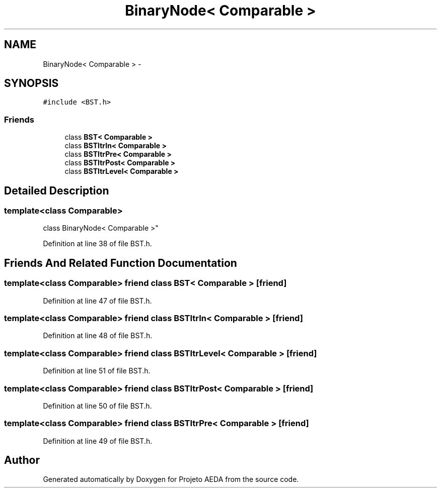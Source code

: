 .TH "BinaryNode< Comparable >" 3 "Tue Dec 27 2016" "Version 2" "Projeto AEDA" \" -*- nroff -*-
.ad l
.nh
.SH NAME
BinaryNode< Comparable > \- 
.SH SYNOPSIS
.br
.PP
.PP
\fC#include <BST\&.h>\fP
.SS "Friends"

.in +1c
.ti -1c
.RI "class \fBBST< Comparable >\fP"
.br
.ti -1c
.RI "class \fBBSTItrIn< Comparable >\fP"
.br
.ti -1c
.RI "class \fBBSTItrPre< Comparable >\fP"
.br
.ti -1c
.RI "class \fBBSTItrPost< Comparable >\fP"
.br
.ti -1c
.RI "class \fBBSTItrLevel< Comparable >\fP"
.br
.in -1c
.SH "Detailed Description"
.PP 

.SS "template<class Comparable>
.br
class BinaryNode< Comparable >"

.PP
Definition at line 38 of file BST\&.h\&.
.SH "Friends And Related Function Documentation"
.PP 
.SS "template<class Comparable> friend class \fBBST\fP< Comparable >\fC [friend]\fP"

.PP
Definition at line 47 of file BST\&.h\&.
.SS "template<class Comparable> friend class \fBBSTItrIn\fP< Comparable >\fC [friend]\fP"

.PP
Definition at line 48 of file BST\&.h\&.
.SS "template<class Comparable> friend class \fBBSTItrLevel\fP< Comparable >\fC [friend]\fP"

.PP
Definition at line 51 of file BST\&.h\&.
.SS "template<class Comparable> friend class \fBBSTItrPost\fP< Comparable >\fC [friend]\fP"

.PP
Definition at line 50 of file BST\&.h\&.
.SS "template<class Comparable> friend class \fBBSTItrPre\fP< Comparable >\fC [friend]\fP"

.PP
Definition at line 49 of file BST\&.h\&.

.SH "Author"
.PP 
Generated automatically by Doxygen for Projeto AEDA from the source code\&.
